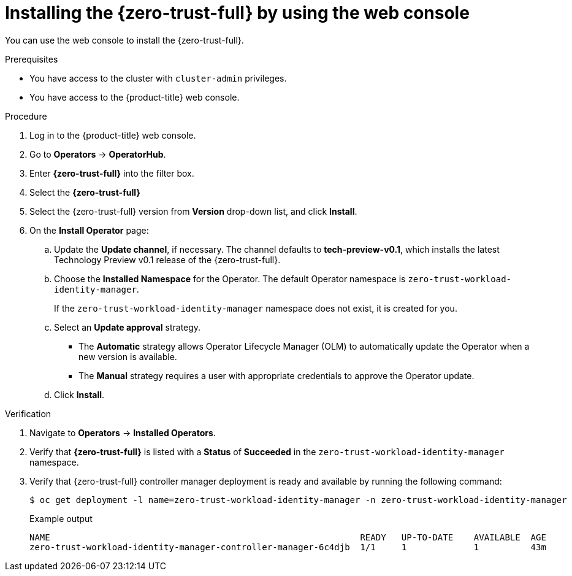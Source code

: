 // Module included in the following assemblies:
//
// * security/zero_trust_workload_identity_manager/zer-trust-manager-install.adoc

:_mod-docs-content-type: PROCEDURE
[id="zero-trust-manager-install-console_{context}"]
= Installing the {zero-trust-full} by using the web console

You can use the web console to install the {zero-trust-full}.

.Prerequisites

* You have access to the cluster with `cluster-admin` privileges.
* You have access to the {product-title} web console.

.Procedure

. Log in to the {product-title} web console.

. Go to *Operators* -> *OperatorHub*.

. Enter *{zero-trust-full}* into the filter box.

. Select the *{zero-trust-full}*

. Select the {zero-trust-full} version from *Version* drop-down list, and click *Install*.

. On the *Install Operator* page:
.. Update the *Update channel*, if necessary. The channel defaults to *tech-preview-v0.1*, which installs the latest Technology Preview v0.1 release of the {zero-trust-full}.
.. Choose the *Installed Namespace* for the Operator. The default Operator namespace is `zero-trust-workload-identity-manager`.
+
If the `zero-trust-workload-identity-manager` namespace does not exist, it is created for you.

.. Select an *Update approval* strategy.
+
* The *Automatic* strategy allows Operator Lifecycle Manager (OLM) to automatically update the Operator when a new version is available.
+
* The *Manual* strategy requires a user with appropriate credentials to approve the Operator update.

.. Click *Install*.

.Verification

. Navigate to *Operators* -> *Installed Operators*.
. Verify that *{zero-trust-full}* is listed with a *Status* of *Succeeded* in the `zero-trust-workload-identity-manager` namespace.
. Verify that {zero-trust-full} controller manager deployment is ready and available by running the following command:
+
[source,terminal]
----
$ oc get deployment -l name=zero-trust-workload-identity-manager -n zero-trust-workload-identity-manager
----
+
.Example output
[source,terminal]
----
NAME                                                            READY   UP-TO-DATE    AVAILABLE  AGE
zero-trust-workload-identity-manager-controller-manager-6c4djb  1/1     1             1          43m
----